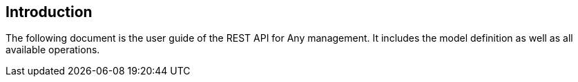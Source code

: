 
== Introduction

The following document is the user guide of the REST API for Any management. It includes the model definition as well as all available operations.


